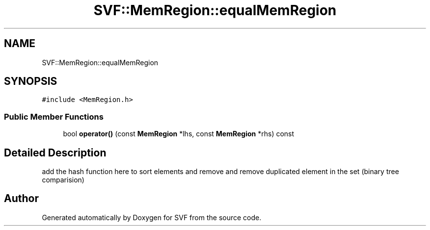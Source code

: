 .TH "SVF::MemRegion::equalMemRegion" 3 "Sun Feb 14 2021" "SVF" \" -*- nroff -*-
.ad l
.nh
.SH NAME
SVF::MemRegion::equalMemRegion
.SH SYNOPSIS
.br
.PP
.PP
\fC#include <MemRegion\&.h>\fP
.SS "Public Member Functions"

.in +1c
.ti -1c
.RI "bool \fBoperator()\fP (const \fBMemRegion\fP *lhs, const \fBMemRegion\fP *rhs) const"
.br
.in -1c
.SH "Detailed Description"
.PP 
add the hash function here to sort elements and remove and remove duplicated element in the set (binary tree comparision) 

.SH "Author"
.PP 
Generated automatically by Doxygen for SVF from the source code\&.
